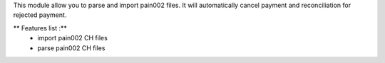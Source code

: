 This module allow you to parse and import pain002 files. It will automatically cancel payment and reconciliation for rejected payment.

** Features list :**
    * import pain002 CH files
    * parse pain002 CH files
